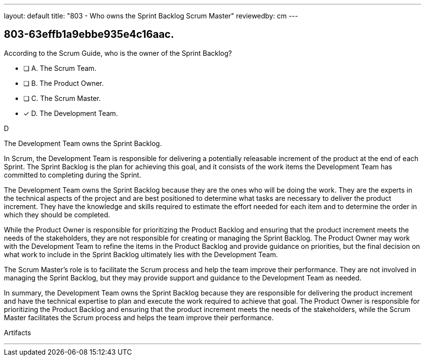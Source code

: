 ---
layout: default 
title: "803 - Who owns the Sprint Backlog Scrum Master"
reviewedby: cm
---


[#question]
== 803-63effb1a9ebbe935e4c16aac.

****

[#query]
--
According to the Scrum Guide, who is the owner of the Sprint Backlog?
--

[#list]
--
* [ ] A. The Scrum Team.
* [ ] B. The Product Owner.
* [ ] C. The Scrum Master.
* [*] D. The Development Team.

--
****

[#answer]
D

[#explanation]
--
The Development Team owns the Sprint Backlog.

In Scrum, the Development Team is responsible for delivering a potentially releasable increment of the product at the end of each Sprint. The Sprint Backlog is the plan for achieving this goal, and it consists of the work items the Development Team has committed to completing during the Sprint.

The Development Team owns the Sprint Backlog because they are the ones who will be doing the work. They are the experts in the technical aspects of the project and are best positioned to determine what tasks are necessary to deliver the product increment. They have the knowledge and skills required to estimate the effort needed for each item and to determine the order in which they should be completed.

While the Product Owner is responsible for prioritizing the Product Backlog and ensuring that the product increment meets the needs of the stakeholders, they are not responsible for creating or managing the Sprint Backlog. The Product Owner may work with the Development Team to refine the items in the Product Backlog and provide guidance on priorities, but the final decision on what work to include in the Sprint Backlog ultimately lies with the Development Team.

The Scrum Master's role is to facilitate the Scrum process and help the team improve their performance. They are not involved in managing the Sprint Backlog, but they may provide support and guidance to the Development Team as needed.

In summary, the Development Team owns the Sprint Backlog because they are responsible for delivering the product increment and have the technical expertise to plan and execute the work required to achieve that goal. The Product Owner is responsible for prioritizing the Product Backlog and ensuring that the product increment meets the needs of the stakeholders, while the Scrum Master facilitates the Scrum process and helps the team improve their performance.
--

[#ka]
Artifacts

'''

